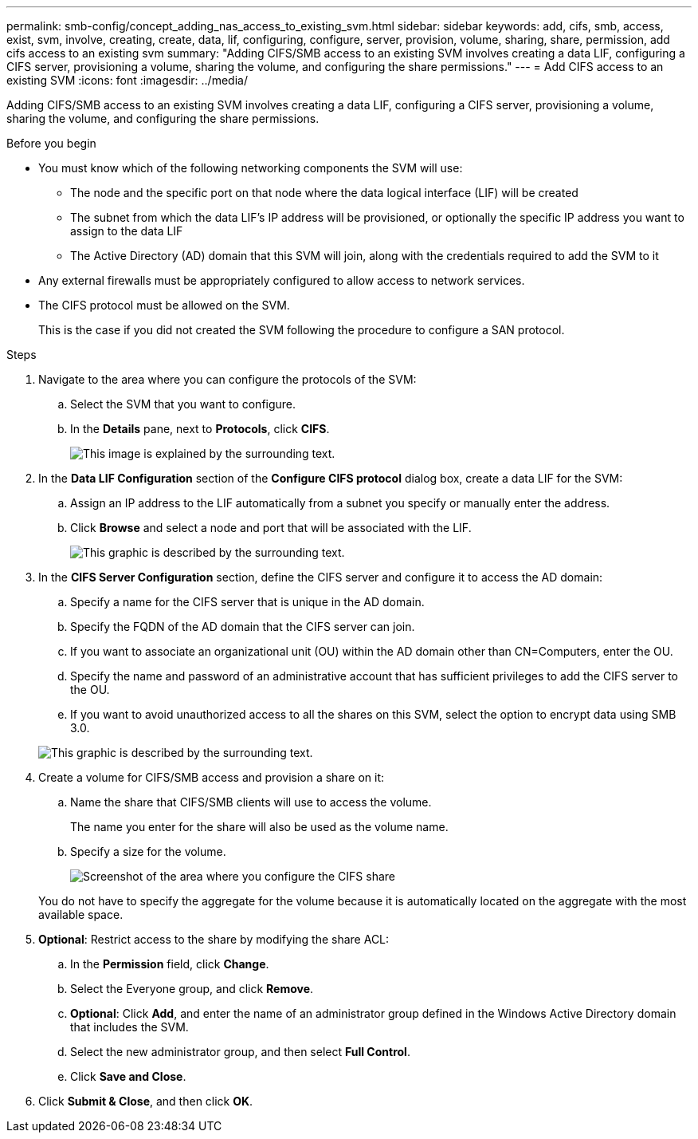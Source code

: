 ---
permalink: smb-config/concept_adding_nas_access_to_existing_svm.html
sidebar: sidebar
keywords: add, cifs, smb, access, exist, svm, involve, creating, create, data, lif, configuring, configure, server, provision, volume, sharing, share, permission, add cifs access to an existing svm
summary: "Adding CIFS/SMB access to an existing SVM involves creating a data LIF, configuring a CIFS server, provisioning a volume, sharing the volume, and configuring the share permissions."
---
= Add CIFS access to an existing SVM
:icons: font
:imagesdir: ../media/

[.lead]
Adding CIFS/SMB access to an existing SVM involves creating a data LIF, configuring a CIFS server, provisioning a volume, sharing the volume, and configuring the share permissions.

.Before you begin

* You must know which of the following networking components the SVM will use:
 ** The node and the specific port on that node where the data logical interface (LIF) will be created
 ** The subnet from which the data LIF's IP address will be provisioned, or optionally the specific IP address you want to assign to the data LIF
 ** The Active Directory (AD) domain that this SVM will join, along with the credentials required to add the SVM to it
* Any external firewalls must be appropriately configured to allow access to network services.
* The CIFS protocol must be allowed on the SVM.
+
This is the case if you did not created the SVM following the procedure to configure a SAN protocol.

.Steps

. Navigate to the area where you can configure the protocols of the SVM:
 .. Select the SVM that you want to configure.
 .. In the *Details* pane, next to *Protocols*, click *CIFS*.
+
image::../media/svm_add_protocol_cifs.gif[This image is explained by the surrounding text.]
. In the *Data LIF Configuration* section of the *Configure CIFS protocol* dialog box, create a data LIF for the SVM:
 .. Assign an IP address to the LIF automatically from a subnet you specify or manually enter the address.
 .. Click *Browse* and select a node and port that will be associated with the LIF.
+
image::../media/svm_setup_cifs_nfs_page_lif_multi_nas_smb.gif[This graphic is described by the surrounding text.]
. In the *CIFS Server Configuration* section, define the CIFS server and configure it to access the AD domain:
 .. Specify a name for the CIFS server that is unique in the AD domain.
 .. Specify the FQDN of the AD domain that the CIFS server can join.
 .. If you want to associate an organizational unit (OU) within the AD domain other than CN=Computers, enter the OU.
 .. Specify the name and password of an administrative account that has sufficient privileges to add the CIFS server to the OU.
 .. If you want to avoid unauthorized access to all the shares on this SVM, select the option to encrypt data using SMB 3.0.

+
image::../media/svm_setup_cifs_nfs_page_cifs_ad_smb.gif[This graphic is described by the surrounding text.]
. Create a volume for CIFS/SMB access and provision a share on it:
 .. Name the share that CIFS/SMB clients will use to access the volume.
+
The name you enter for the share will also be used as the volume name.

 .. Specify a size for the volume.
+
image::../media/svm_setup_cifs_nfs_page_cifs_share_smb.gif[Screenshot of the area where you configure the CIFS share]

+
You do not have to specify the aggregate for the volume because it is automatically located on the aggregate with the most available space.
. *Optional*: Restrict access to the share by modifying the share ACL:
 .. In the *Permission* field, click *Change*.
 .. Select the Everyone group, and click *Remove*.
 .. *Optional*: Click *Add*, and enter the name of an administrator group defined in the Windows Active Directory domain that includes the SVM.
 .. Select the new administrator group, and then select *Full Control*.
 .. Click *Save and Close*.
. Click *Submit & Close*, and then click *OK*.

// BURT 1448684, 31 JAN 2022

